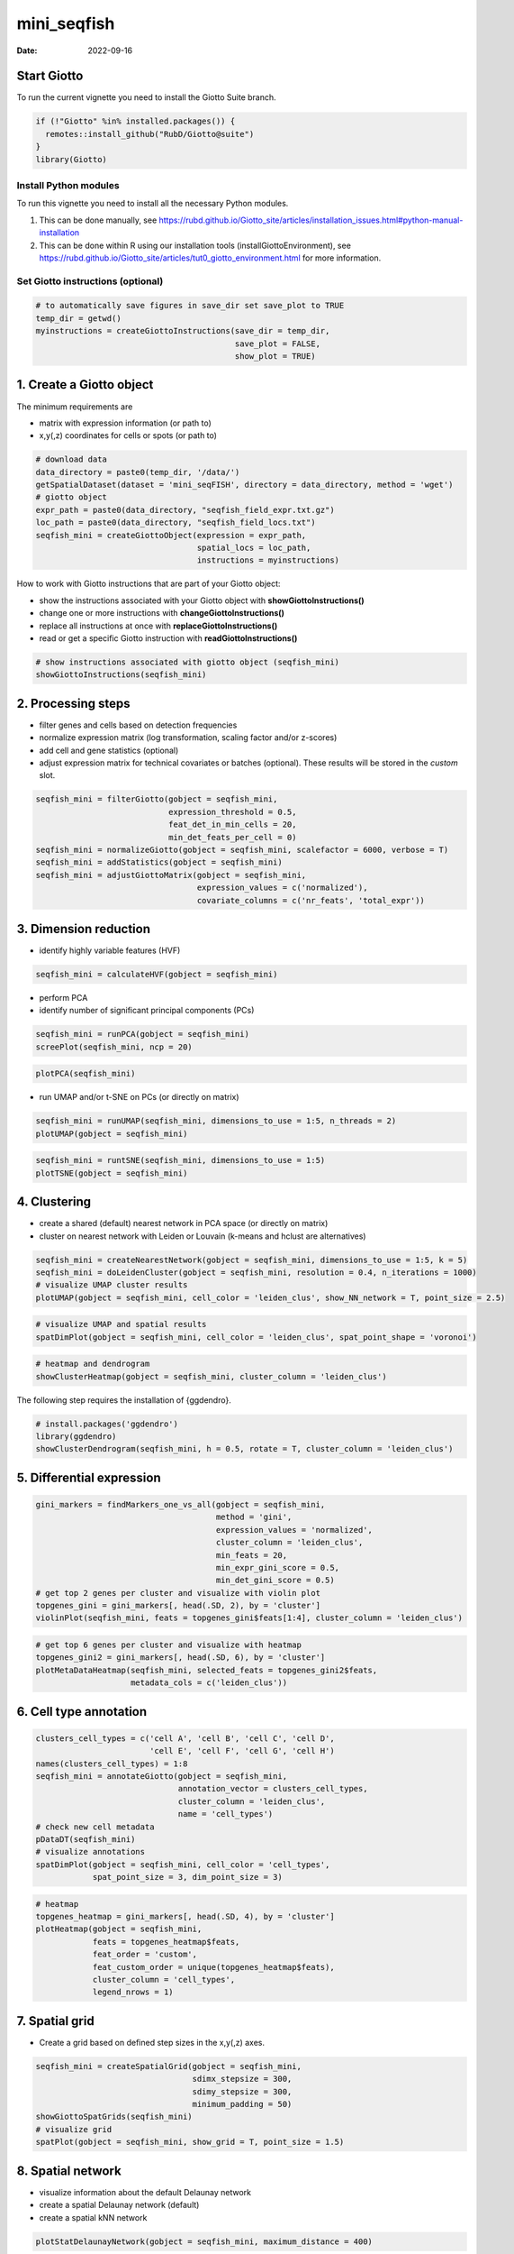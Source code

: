 ============
mini_seqfish
============

:Date: 2022-09-16

Start Giotto
============

To run the current vignette you need to install the Giotto Suite branch.

.. container:: cell

   .. code:: r

      if (!"Giotto" %in% installed.packages()) {
        remotes::install_github("RubD/Giotto@suite")
      } 
      library(Giotto)

Install Python modules
----------------------

To run this vignette you need to install all the necessary Python
modules.

1. This can be done manually, see
   https://rubd.github.io/Giotto_site/articles/installation_issues.html#python-manual-installation

2. This can be done within R using our installation tools
   (installGiottoEnvironment), see
   https://rubd.github.io/Giotto_site/articles/tut0_giotto_environment.html
   for more information.

Set Giotto instructions (optional)
----------------------------------

.. container:: cell

   .. code:: r

      # to automatically save figures in save_dir set save_plot to TRUE
      temp_dir = getwd()
      myinstructions = createGiottoInstructions(save_dir = temp_dir, 
                                                save_plot = FALSE, 
                                                show_plot = TRUE)

1. Create a Giotto object
=========================

The minimum requirements are

-  matrix with expression information (or path to)
-  x,y(,z) coordinates for cells or spots (or path to)

.. container:: cell

   .. code:: r

      # download data
      data_directory = paste0(temp_dir, '/data/')
      getSpatialDataset(dataset = 'mini_seqFISH', directory = data_directory, method = 'wget')
      # giotto object 
      expr_path = paste0(data_directory, "seqfish_field_expr.txt.gz")
      loc_path = paste0(data_directory, "seqfish_field_locs.txt")
      seqfish_mini = createGiottoObject(expression = expr_path, 
                                        spatial_locs = loc_path, 
                                        instructions = myinstructions)

How to work with Giotto instructions that are part of your Giotto
object:

-  show the instructions associated with your Giotto object with
   **showGiottoInstructions()**
-  change one or more instructions with **changeGiottoInstructions()**
-  replace all instructions at once with **replaceGiottoInstructions()**
-  read or get a specific Giotto instruction with
   **readGiottoInstructions()**

.. container:: cell

   .. code:: r

      # show instructions associated with giotto object (seqfish_mini)
      showGiottoInstructions(seqfish_mini)

2. Processing steps
===================

-  filter genes and cells based on detection frequencies
-  normalize expression matrix (log transformation, scaling factor
   and/or z-scores)
-  add cell and gene statistics (optional)
-  adjust expression matrix for technical covariates or batches
   (optional). These results will be stored in the *custom* slot.

.. container:: cell

   .. code:: r

      seqfish_mini = filterGiotto(gobject = seqfish_mini, 
                                  expression_threshold = 0.5, 
                                  feat_det_in_min_cells = 20, 
                                  min_det_feats_per_cell = 0)
      seqfish_mini = normalizeGiotto(gobject = seqfish_mini, scalefactor = 6000, verbose = T)
      seqfish_mini = addStatistics(gobject = seqfish_mini)
      seqfish_mini = adjustGiottoMatrix(gobject = seqfish_mini, 
                                        expression_values = c('normalized'), 
                                        covariate_columns = c('nr_feats', 'total_expr'))

3. Dimension reduction
======================

-  identify highly variable features (HVF)

.. container:: cell

   .. code:: r

      seqfish_mini = calculateHVF(gobject = seqfish_mini)

.. image:: https://github.com/drieslab/Giotto_site_suite/blob/master/inst/images/mini_seqFISH/220915_results/0-HVFplot.png?raw=true
   :width: 50.0%

-  perform PCA
-  identify number of significant principal components (PCs)

.. container:: cell

   .. code:: r

      seqfish_mini = runPCA(gobject = seqfish_mini)
      screePlot(seqfish_mini, ncp = 20)

.. image:: https://github.com/drieslab/Giotto_site_suite/blob/master/inst/images/mini_seqFISH/220915_results/1-screePlot.png?raw=true
   :width: 50.0%

.. container:: cell

   .. code:: r

      plotPCA(seqfish_mini)

.. image:: https://github.com/drieslab/Giotto_site_suite/blob/master/inst/images/mini_seqFISH/220915_results/2-PCA.png?raw=true
   :width: 50.0%

-  run UMAP and/or t-SNE on PCs (or directly on matrix)

.. container:: cell

   .. code:: r

      seqfish_mini = runUMAP(seqfish_mini, dimensions_to_use = 1:5, n_threads = 2)
      plotUMAP(gobject = seqfish_mini)

.. image:: https://github.com/drieslab/Giotto_site_suite/blob/master/inst/images/mini_seqFISH/220915_results/3-UMAP.png?raw=true
   :width: 50.0%

.. container:: cell

   .. code:: r

      seqfish_mini = runtSNE(seqfish_mini, dimensions_to_use = 1:5)
      plotTSNE(gobject = seqfish_mini)

.. image:: https://github.com/drieslab/Giotto_site_suite/blob/master/inst/images/mini_seqFISH/220915_results/4-tSNE.png?raw=true
   :width: 50.0%

4. Clustering
=============

-  create a shared (default) nearest network in PCA space (or directly
   on matrix)
-  cluster on nearest network with Leiden or Louvain (k-means and hclust
   are alternatives)

.. container:: cell

   .. code:: r

      seqfish_mini = createNearestNetwork(gobject = seqfish_mini, dimensions_to_use = 1:5, k = 5)
      seqfish_mini = doLeidenCluster(gobject = seqfish_mini, resolution = 0.4, n_iterations = 1000)
      # visualize UMAP cluster results
      plotUMAP(gobject = seqfish_mini, cell_color = 'leiden_clus', show_NN_network = T, point_size = 2.5)

.. image:: https://github.com/drieslab/Giotto_site_suite/blob/master/inst/images/mini_seqFISH/220915_results/5-UMAP.png?raw=true
   :width: 50.0%

.. container:: cell

   .. code:: r

      # visualize UMAP and spatial results
      spatDimPlot(gobject = seqfish_mini, cell_color = 'leiden_clus', spat_point_shape = 'voronoi')

.. image:: https://github.com/drieslab/Giotto_site_suite/blob/master/inst/images/mini_seqFISH/220915_results/6-spatDimPlot2D.png?raw=true
   :width: 50.0%

.. container:: cell

   .. code:: r

      # heatmap and dendrogram
      showClusterHeatmap(gobject = seqfish_mini, cluster_column = 'leiden_clus')

.. image:: https://github.com/drieslab/Giotto_site_suite/blob/master/inst/images/mini_seqFISH/220915_results/7-showClusterHeatmap.png?raw=true
   :width: 50.0%

The following step requires the installation of {ggdendro}.

.. container:: cell

   .. code:: r

      # install.packages('ggdendro')
      library(ggdendro)
      showClusterDendrogram(seqfish_mini, h = 0.5, rotate = T, cluster_column = 'leiden_clus')

.. image:: https://github.com/drieslab/Giotto_site_suite/blob/master/inst/images/mini_seqFISH/220915_results/8-showClusterDendrogram.png?raw=true
   :width: 50.0%

5. Differential expression
==========================

.. container:: cell

   .. code:: r

      gini_markers = findMarkers_one_vs_all(gobject = seqfish_mini,
                                            method = 'gini',
                                            expression_values = 'normalized',
                                            cluster_column = 'leiden_clus',
                                            min_feats = 20,
                                            min_expr_gini_score = 0.5,
                                            min_det_gini_score = 0.5)
      # get top 2 genes per cluster and visualize with violin plot
      topgenes_gini = gini_markers[, head(.SD, 2), by = 'cluster']
      violinPlot(seqfish_mini, feats = topgenes_gini$feats[1:4], cluster_column = 'leiden_clus')

.. image:: https://github.com/drieslab/Giotto_site_suite/blob/master/inst/images/mini_seqFISH/220915_results/9-violinPlot.png?raw=true
   :width: 50.0%

.. container:: cell

   .. code:: r

      # get top 6 genes per cluster and visualize with heatmap
      topgenes_gini2 = gini_markers[, head(.SD, 6), by = 'cluster']
      plotMetaDataHeatmap(seqfish_mini, selected_feats = topgenes_gini2$feats,
                          metadata_cols = c('leiden_clus'))

.. image:: https://github.com/drieslab/Giotto_site_suite/blob/master/inst/images/mini_seqFISH/220915_results/10-plotMetaDataHeatmap.png?raw=true
   :width: 50.0%

6. Cell type annotation
=======================

.. container:: cell

   .. code:: r

      clusters_cell_types = c('cell A', 'cell B', 'cell C', 'cell D',
                              'cell E', 'cell F', 'cell G', 'cell H')
      names(clusters_cell_types) = 1:8
      seqfish_mini = annotateGiotto(gobject = seqfish_mini, 
                                    annotation_vector = clusters_cell_types, 
                                    cluster_column = 'leiden_clus', 
                                    name = 'cell_types')
      # check new cell metadata
      pDataDT(seqfish_mini)
      # visualize annotations
      spatDimPlot(gobject = seqfish_mini, cell_color = 'cell_types', 
                  spat_point_size = 3, dim_point_size = 3)

.. image:: https://github.com/drieslab/Giotto_site_suite/blob/master/inst/images/mini_seqFISH/220915_results/11-spatDimPlot2D.png?raw=true
   :width: 50.0%

.. container:: cell

   .. code:: r

      # heatmap
      topgenes_heatmap = gini_markers[, head(.SD, 4), by = 'cluster']
      plotHeatmap(gobject = seqfish_mini,
                  feats = topgenes_heatmap$feats, 
                  feat_order = 'custom',
                  feat_custom_order = unique(topgenes_heatmap$feats),
                  cluster_column = 'cell_types',
                  legend_nrows = 1)

.. image:: https://github.com/drieslab/Giotto_site_suite/blob/master/inst/images/mini_seqFISH/220915_results/12-plotHeatmap.png?raw=true
   :width: 50.0%

7. Spatial grid
===============

-  Create a grid based on defined step sizes in the x,y(,z) axes.

.. container:: cell

   .. code:: r

      seqfish_mini = createSpatialGrid(gobject = seqfish_mini,
                                       sdimx_stepsize = 300,
                                       sdimy_stepsize = 300,
                                       minimum_padding = 50)
      showGiottoSpatGrids(seqfish_mini)
      # visualize grid
      spatPlot(gobject = seqfish_mini, show_grid = T, point_size = 1.5)

.. image:: https://github.com/drieslab/Giotto_site_suite/blob/master/inst/images/mini_seqFISH/220915_results/13-spatPlot2D.png?raw=true
   :width: 50.0%

8. Spatial network
==================

-  visualize information about the default Delaunay network
-  create a spatial Delaunay network (default)
-  create a spatial kNN network

.. container:: cell

   .. code:: r

      plotStatDelaunayNetwork(gobject = seqfish_mini, maximum_distance = 400)

.. image:: https://github.com/drieslab/Giotto_site_suite/blob/master/inst/images/mini_seqFISH/220915_results/14-plotStatDelaunayNetwork.png?raw=true
   :width: 50.0%

.. container:: cell

   .. code:: r

      seqfish_mini = createSpatialNetwork(gobject = seqfish_mini, minimum_k = 2, 
                                          maximum_distance_delaunay = 400)
      seqfish_mini = createSpatialNetwork(gobject = seqfish_mini, minimum_k = 2, 
                                          method = 'kNN', k = 10)
      showGiottoSpatNetworks(seqfish_mini)
      # visualize the two different spatial networks  
      spatPlot(gobject = seqfish_mini, show_network = T,
               network_color = 'blue', spatial_network_name = 'Delaunay_network',
               point_size = 2.5, cell_color = 'leiden_clus')

.. image:: https://github.com/drieslab/Giotto_site_suite/blob/master/inst/images/mini_seqFISH/220915_results/15-spatPlot2D.png?raw=true
   :width: 50.0%

.. container:: cell

   .. code:: r

      spatPlot(gobject = seqfish_mini, show_network = T,
               network_color = 'blue', spatial_network_name = 'kNN_network',
               point_size = 2.5, cell_color = 'leiden_clus')

.. image:: https://github.com/drieslab/Giotto_site_suite/blob/master/inst/images/mini_seqFISH/220915_results/16-spatPlot2D.png?raw=true
   :width: 50.0%

9. Spatial genes
================

Identify spatial genes with 3 different methods:

-  binSpect with k-means binarization (default)
-  binSpect with rank binarization
-  silhouetteRank

Visualize top 4 genes per method.

.. container:: cell

   .. code:: r

      km_spatialgenes = binSpect(seqfish_mini)
      spatFeatPlot2D(seqfish_mini, expression_values = 'scaled', 
                     feats = km_spatialgenes[1:4]$feats,
                     point_shape = 'border', point_border_stroke = 0.1,
                     show_network = F, network_color = 'lightgrey', point_size = 2.5,
                     cow_n_col = 2)

.. image:: https://github.com/drieslab/Giotto_site_suite/blob/master/inst/images/mini_seqFISH/220915_results/17-spatFeatPlot2D.png?raw=true
   :width: 50.0%

.. container:: cell

   .. code:: r

      rank_spatialgenes = binSpect(seqfish_mini, bin_method = 'rank')
      spatFeatPlot2D(seqfish_mini, expression_values = 'scaled', 
                     feats = rank_spatialgenes[1:4]$feats,
                     point_shape = 'border', point_border_stroke = 0.1,
                     show_network = F, network_color = 'lightgrey', point_size = 2.5,
                     cow_n_col = 2)

.. image:: https://github.com/drieslab/Giotto_site_suite/blob/master/inst/images/mini_seqFISH/220915_results/18-spatFeatPlot2D.png?raw=true
   :width: 50.0%

.. container:: cell

   .. code:: r

      silh_spatialgenes = silhouetteRank(gobject = seqfish_mini) # TODO: suppress print output
      spatFeatPlot2D(seqfish_mini, expression_values = 'scaled', 
                     feats = silh_spatialgenes[1:4]$genes,
                     point_shape = 'border', point_border_stroke = 0.1,
                     show_network = F, network_color = 'lightgrey', point_size = 2.5,
                     cow_n_col = 2)

.. image:: https://github.com/drieslab/Giotto_site_suite/blob/master/inst/images/mini_seqFISH/220915_results/19-spatFeatPlot2D.png?raw=true
   :width: 50.0%

10. Spatial co-expression patterns
==================================

Identify robust spatial co-expression patterns using the spatial network
or grid and a subset of individual spatial genes.

1. calculate spatial correlation scores
2. cluster correlation scores

.. container:: cell

   .. code:: r

      # 1. calculate spatial correlation scores 
      ext_spatial_genes = km_spatialgenes[1:500]$feats
      spat_cor_netw_DT = detectSpatialCorFeats(seqfish_mini,
                                               method = 'network', 
                                               spatial_network_name = 'Delaunay_network',
                                               subset_feats = ext_spatial_genes)
      # 2. cluster correlation scores
      spat_cor_netw_DT = clusterSpatialCorFeats(spat_cor_netw_DT, 
                                                name = 'spat_netw_clus', k = 8)
      heatmSpatialCorFeats(seqfish_mini, spatCorObject = spat_cor_netw_DT, 
                           use_clus_name = 'spat_netw_clus')

.. image:: https://github.com/drieslab/Giotto_site_suite/blob/master/inst/images/mini_seqFISH/220915_results/20-heatmSpatialCorFeats.png?raw=true
   :width: 50.0%

.. container:: cell

   .. code:: r

      netw_ranks = rankSpatialCorGroups(seqfish_mini, 
                                        spatCorObject = spat_cor_netw_DT, 
                                        use_clus_name = 'spat_netw_clus')

.. image:: https://github.com/drieslab/Giotto_site_suite/blob/master/inst/images/mini_seqFISH/220915_results/21-rankSpatialCorGroups.png?raw=true
   :width: 50.0%

.. container:: cell

   .. code:: r

      top_netw_spat_cluster = showSpatialCorFeats(spat_cor_netw_DT, 
                                                  use_clus_name = 'spat_netw_clus',
                                                  selected_clusters = 6, 
                                                  show_top_feats = 1)
      cluster_genes_DT = showSpatialCorFeats(spat_cor_netw_DT, 
                                             use_clus_name = 'spat_netw_clus',
                                             show_top_feats = 1)
      cluster_genes = cluster_genes_DT$clus; names(cluster_genes) = cluster_genes_DT$feat_ID
      seqfish_mini = createMetafeats(seqfish_mini,
                                     feat_clusters = cluster_genes,
                                     name = 'cluster_metagene')
      spatCellPlot(seqfish_mini,
                   spat_enr_names = 'cluster_metagene',
                   cell_annotation_values = netw_ranks$clusters,
                   point_size = 1.5, cow_n_col = 3)

.. image:: https://github.com/drieslab/Giotto_site_suite/blob/master/inst/images/mini_seqFISH/220915_results/22-spatCellPlot2D.png?raw=true
   :width: 50.0%

11. Spatial HMRF domains
========================

The following HMRF function requires {smfishHmrf} .

.. container:: cell

   .. code:: r

      # remotes::install_bitbucket(repo = 'qzhudfci/smfishhmrf-r', ref='master')
      library(smfishHmrf)

      hmrf_folder = paste0(temp_dir,'/','11_HMRF/')
      if(!file.exists(hmrf_folder)) dir.create(hmrf_folder, recursive = T)
      # perform hmrf
      my_spatial_genes = km_spatialgenes[1:100]$feats
      HMRF_spatial_genes = doHMRF(gobject = seqfish_mini,
                                  expression_values = 'scaled',
                                  spatial_genes = my_spatial_genes,
                                  spatial_network_name = 'Delaunay_network',
                                  k = 9,
                                  betas = c(28,2,2),
                                  output_folder = paste0(hmrf_folder, '/', 'Spatial_genes/SG_top100_k9_scaled'))
      # check and select hmrf
      for(i in seq(28, 30, by = 2)) {
        viewHMRFresults2D(gobject = seqfish_mini,
                          HMRFoutput = HMRF_spatial_genes,
                          k = 9, betas_to_view = i,
                          point_size = 2)
      }
      seqfish_mini = addHMRF(gobject = seqfish_mini,
                             HMRFoutput = HMRF_spatial_genes,
                             k = 9, betas_to_add = c(28),
                             hmrf_name = 'HMRF')
      # visualize selected hmrf result
      giotto_colors = Giotto:::getDistinctColors(9)
      names(giotto_colors) = 1:9
      spatPlot(gobject = seqfish_mini, cell_color = 'HMRF_k9_b.28',
               point_size = 3, coord_fix_ratio = 1, cell_color_code = giotto_colors)

.. image:: https://github.com/drieslab/Giotto_site_suite/blob/master/inst/images/mini_seqFISH/220915_results/23-spatPlot2D.png?raw=true
   :width: 50.0%

12. Cell neighborhood: cell-type/cell-type interactions
=======================================================

.. container:: cell

   .. code:: r

      set.seed(seed = 2841)
      cell_proximities = cellProximityEnrichment(gobject = seqfish_mini,
                                                 cluster_column = 'cell_types',
                                                 spatial_network_name = 'Delaunay_network',
                                                 adjust_method = 'fdr',
                                                 number_of_simulations = 1000)
      # barplot
      cellProximityBarplot(gobject = seqfish_mini, 
                           CPscore = cell_proximities, 
                           min_orig_ints = 5, min_sim_ints = 5, p_val = 0.5)

.. image:: https://github.com/drieslab/Giotto_site_suite/blob/master/inst/images/mini_seqFISH/220915_results/24-cellProximityBarplot.png?raw=true
   :width: 50.0%

.. container:: cell

   .. code:: r

      ## heatmap
      cellProximityHeatmap(gobject = seqfish_mini, CPscore = cell_proximities, 
                           order_cell_types = T, scale = T,
                           color_breaks = c(-1.5, 0, 1.5), 
                           color_names = c('blue', 'white', 'red'))

.. image:: https://github.com/drieslab/Giotto_site_suite/blob/master/inst/images/mini_seqFISH/220915_results/25-cellProximityHeatmap.png?raw=true
   :width: 50.0%

.. container:: cell

   .. code:: r

      # network
      cellProximityNetwork(gobject = seqfish_mini, CPscore = cell_proximities, 
                           remove_self_edges = T, only_show_enrichment_edges = T)

.. image:: https://github.com/drieslab/Giotto_site_suite/blob/master/inst/images/mini_seqFISH/220915_results/26-cellProximityNetwork.png?raw=true
   :width: 50.0%

.. container:: cell

   .. code:: r

      # network with self-edges
      cellProximityNetwork(gobject = seqfish_mini, CPscore = cell_proximities,
                           remove_self_edges = F, self_loop_strength = 0.3,
                           only_show_enrichment_edges = F,
                           rescale_edge_weights = T,
                           node_size = 8,
                           edge_weight_range_depletion = c(1, 2),
                           edge_weight_range_enrichment = c(2,5))

.. image:: https://github.com/drieslab/Giotto_site_suite/blob/master/inst/images/mini_seqFISH/220915_results/27-cellProximityNetwork.png?raw=true
   :width: 50.0%

Visualization of specific cell types
------------------------------------

.. container:: cell

   .. code:: r

      # Option 1
      spec_interaction = "cell D--cell F"
      cellProximitySpatPlot2D(gobject = seqfish_mini,
                              interaction_name = spec_interaction,
                              show_network = T,
                              cluster_column = 'cell_types',
                              cell_color = 'cell_types',
                              cell_color_code = c('cell D' = 'lightblue', 'cell F' = 'red'),
                              point_size_select = 4, point_size_other = 2)

.. image:: https://github.com/drieslab/Giotto_site_suite/blob/master/inst/images/mini_seqFISH/220915_results/28-cellProximitySpatPlot2D.png?raw=true
   :width: 50.0%

.. container:: cell

   .. code:: r

      # Option 2: create additional metadata
      seqfish_mini = addCellIntMetadata(seqfish_mini,
                                        spat_unit = "cell",
                                        spatial_network = 'Delaunay_network',
                                        cluster_column = 'cell_types',
                                        cell_interaction = spec_interaction,
                                        name = 'D_F_interactions')
      spatPlot(seqfish_mini, cell_color = 'D_F_interactions', legend_symbol_size = 3,
               select_cell_groups =  c('other_cell D', 'other_cell F', 'select_cell D', 'select_cell F'))

.. image:: https://github.com/drieslab/Giotto_site_suite/blob/master/inst/images/mini_seqFISH/220915_results/29-spatPlot2D.png?raw=true
   :width: 50.0%

13. Cell neighborhood: interaction changed genes
------------------------------------------------

.. container:: cell

   .. code:: r

      ## select top 25 highest expressing genes
      gene_metadata = fDataDT(seqfish_mini)
      plot(gene_metadata$nr_cells, gene_metadata$mean_expr)
      plot(gene_metadata$nr_cells, gene_metadata$mean_expr_det)
      quantile(gene_metadata$mean_expr_det)
      high_expressed_genes = gene_metadata[mean_expr_det > 4]$feat_ID

      ## identify genes that are associated with proximity to other cell types
      ICFscoresHighGenes = findICF(gobject = seqfish_mini,
                                   selected_feats = high_expressed_genes,
                                   spatial_network_name = 'Delaunay_network',
                                   cluster_column = 'cell_types',
                                   diff_test = 'permutation',
                                   adjust_method = 'fdr',
                                   nr_permutations = 500,
                                   do_parallel = T)
      ## visualize all genes
      plotCellProximityGenes(seqfish_mini, cpgObject = ICFscoresHighGenes, method = 'dotplot')

.. image:: https://github.com/drieslab/Giotto_site_suite/blob/master/inst/images/mini_seqFISH/220915_results/30-plotCellProximityGenes.png?raw=true
   :width: 50.0%

.. container:: cell

   .. code:: r

      ## filter genes
      ICFscoresFilt = filterICF(ICFscoresHighGenes, min_cells = 2, min_int_cells = 2, min_fdr = 0.1,
                                min_spat_diff = 0.1, min_log2_fc = 0.1, min_zscore = 1)
      ## visualize subset of interaction changed genes (ICGs)
      ICF_genes = c('Cpne2', 'Scg3', 'Cmtm3', 'Cplx1', 'Lingo1')
      ICF_genes_types = c('cell E', 'cell D', 'cell D', 'cell G', 'cell E')
      names(ICF_genes) = ICF_genes_types
      plotICF(gobject = seqfish_mini,
              cpgObject = ICFscoresHighGenes,
              source_type = 'cell A',
              source_markers = c('Csf1r', 'Laptm5'),
              ICF_feats = ICF_genes)

.. image:: https://github.com/drieslab/Giotto_site_suite/blob/master/inst/images/mini_seqFISH/220915_results/31-plotICF.png?raw=true
   :width: 50.0%

14. Cell neighborhood: ligand-receptor cell-cell communication
==============================================================

.. container:: cell

   .. code:: r

      LR_data = data.table::fread(paste0(data_directory, "mouse_ligand_receptors.txt"))
      LR_data[, ligand_det := ifelse(mouseLigand %in% seqfish_mini@feat_ID[['rna']], T, F)]
      LR_data[, receptor_det := ifelse(mouseReceptor %in% seqfish_mini@feat_ID[['rna']], T, F)]
      LR_data_det = LR_data[ligand_det == T & receptor_det == T]
      select_ligands = LR_data_det$mouseLigand
      select_receptors = LR_data_det$mouseReceptor

      ## get statistical significance of gene pair expression changes based on expression ##
      expr_only_scores = exprCellCellcom(gobject = seqfish_mini,
                                         cluster_column = 'cell_types',
                                         random_iter = 50,
                                         feat_set_1 = select_ligands,
                                         feat_set_2 = select_receptors)

      ## get statistical significance of gene pair expression changes upon cell-cell interaction
      spatial_all_scores = spatCellCellcom(seqfish_mini,
                                           spat_unit = 'cell',
                                           feat_type = 'rna',
                                           spatial_network_name = 'Delaunay_network',
                                           cluster_column = 'cell_types',
                                           random_iter = 50,
                                           feat_set_1 = select_ligands,
                                           feat_set_2 = select_receptors,
                                           adjust_method = 'fdr',
                                           do_parallel = T,
                                           cores = 4,
                                           verbose = 'none')

      ## * plot communication scores ####
      ## select top LR ##
      selected_spat = spatial_all_scores[p.adj <= 0.5 & abs(log2fc) > 0.1 & lig_nr >= 2 & rec_nr >= 2]
      data.table::setorder(selected_spat, -PI)
      top_LR_ints = unique(selected_spat[order(-abs(PI))]$LR_comb)[1:33]
      top_LR_cell_ints = unique(selected_spat[order(-abs(PI))]$LR_cell_comb)[1:33]
      plotCCcomHeatmap(gobject = seqfish_mini,
                       comScores = spatial_all_scores,
                       selected_LR = top_LR_ints,
                       selected_cell_LR = top_LR_cell_ints,
                       show = 'LR_expr')

.. image:: https://github.com/drieslab/Giotto_site_suite/blob/master/inst/images/mini_seqFISH/220915_results/32-plotCCcomHeatmap.png?raw=true
   :width: 50.0%

.. container:: cell

   .. code:: r

      plotCCcomDotplot(gobject = seqfish_mini,
                       comScores = spatial_all_scores,
                       selected_LR = top_LR_ints,
                       selected_cell_LR = top_LR_cell_ints,
                       cluster_on = 'PI')

.. image:: https://github.com/drieslab/Giotto_site_suite/blob/master/inst/images/mini_seqFISH/220915_results/33-plotCCcomDotplot.png?raw=true
   :width: 50.0%

.. container:: cell

   .. code:: r

      ## * spatial vs rank ####
      comb_comm = combCCcom(spatialCC = spatial_all_scores,
                            exprCC = expr_only_scores)
      # top differential activity levels for ligand receptor pairs
      plotRankSpatvsExpr(gobject = seqfish_mini,
                         comb_comm,
                         expr_rnk_column = 'exprPI_rnk',
                         spat_rnk_column = 'spatPI_rnk',
                         midpoint = 10)

.. image:: https://github.com/drieslab/Giotto_site_suite/blob/master/inst/images/mini_seqFISH/220915_results/34-plotRankSpatvsExpr.png?raw=true
   :width: 50.0%

.. container:: cell

   .. code:: r

      ## * recovery ####
      ## predict maximum differential activity
      plotRecovery(gobject = seqfish_mini,
                   comb_comm,
                   expr_rnk_column = 'exprPI_rnk',
                   spat_rnk_column = 'spatPI_rnk',
                   ground_truth = 'spatial')

.. image:: https://github.com/drieslab/Giotto_site_suite/blob/master/inst/images/mini_seqFISH/220915_results/35-plotRecovery.png?raw=true
   :width: 50.0%

15. Export Giotto Analyzer to Viewer
====================================

.. container:: cell

   .. code:: r

      viewer_folder = paste0(temp_dir, '/', 'Mouse_cortex_viewer')
      # select annotations, reductions and expression values to view in Giotto Viewer
      exportGiottoViewer(gobject = seqfish_mini,
                         output_directory = viewer_folder,
                         factor_annotations = c('cell_types',
                                                'leiden_clus',
                                                'HMRF_k9_b.28'),
                         numeric_annotations = 'total_expr',
                         dim_reductions = c('umap'),
                         dim_reduction_names = c('umap'),
                         expression_values = 'scaled',
                         expression_rounding = 3,
                         overwrite_dir = T)
